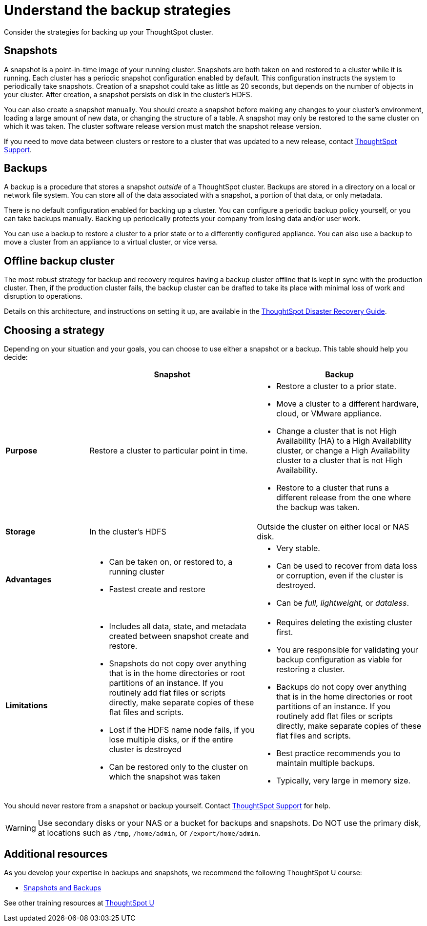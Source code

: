 = Understand the backup strategies
:last_updated: 7/13/2020

Consider the strategies for backing up your ThoughtSpot cluster.

[#snapshots]
== Snapshots

A snapshot is a point-in-time image of your running cluster.
Snapshots are both taken on and restored to a cluster while it is running.
Each cluster has a periodic snapshot configuration enabled by default.
This configuration instructs the system to periodically take snapshots.
Creation of a snapshot could take as little as 20 seconds, but depends on the number of objects in your cluster.
After creation, a snapshot persists on disk in the cluster's HDFS.

You can also create a snapshot manually.
You should create a snapshot before making any changes to your cluster's environment, loading a large amount of new data, or changing the structure of a table.
A snapshot may only be restored to the same cluster on which it was taken.
The cluster software release version must match the snapshot release version.

If you need to move data between clusters or restore to a cluster that was updated to a new release, contact xref:contact.adoc[ThoughtSpot Support].

[#backups]
== Backups

A backup is a procedure that stores a snapshot _outside_ of a ThoughtSpot cluster.
Backups are stored in a directory on a local or network file system.
You can store all of the data associated with a snapshot, a portion of that data, or only metadata.

There is no default configuration enabled for backing up a cluster.
You can configure a periodic backup policy yourself, or you can take backups manually.
Backing up periodically protects your company from losing data and/or user work.

You can use a backup to restore a cluster to a prior state or to a differently configured appliance.
You can also use a backup to move a cluster from an appliance to a virtual cluster, or vice versa.

[#offline-backups]
== Offline backup cluster

The most robust strategy for backup and recovery requires having a backup cluster offline that is kept in sync with the production cluster.
Then, if the production cluster fails, the backup cluster can be drafted to take its place with minimal loss of work and disruption to operations.

Details on this architecture, and instructions on setting it up, are available in the xref:about-disaster-recovery.adoc[ThoughtSpot Disaster Recovery Guide].

[#choose-strategy]
== Choosing a strategy

Depending on your situation and your goals, you can choose to use either a snapshot or a backup.
This table should help you decide:
[width="100%",options="header",cols="20%,40%,40%"]
|====================
||Snapshot|Backup
|**Purpose**|Restore a cluster to particular point in time. a|- Restore a cluster to a prior state.
- Move a cluster to a different hardware, cloud, or VMware appliance.
- Change a cluster that is not High Availability (HA) to a High Availability cluster, or change a High Availability cluster to a cluster that is not High Availability.
- Restore to a cluster that runs a different release from the one
where the backup was taken.
|**Storage**|In the cluster's HDFS a| Outside the cluster on either local or NAS disk.
|**Advantages** a|- Can be taken on, or restored to, a running cluster
- Fastest create and restore a|- Very stable.
- Can be used to recover from data loss or corruption, even if the cluster is destroyed.
- Can be _full, lightweight,_ or __dataless__.
|**Limitations** a|- Includes all data, state, and metadata created between
snapshot create and restore.
- Snapshots do not copy over anything that is in the home directories or root partitions of an instance. If you routinely add flat files or scripts directly, make separate copies of these flat files and scripts.
- Lost if the HDFS name node fails, if you lose multiple disks, or if the entire cluster is destroyed
- Can be restored only to the cluster on which the snapshot was taken a| - Requires deleting the existing cluster first.
- You are responsible for validating your backup configuration as
    viable for restoring a cluster.
- Backups do not copy over anything that is in the home directories or root partitions of an instance. If you routinely add flat files or scripts directly, make separate copies of these flat files and scripts.
- Best practice recommends you to maintain multiple backups.
- Typically, very large in memory size.
|====================

You should never restore from a snapshot or backup yourself.
Contact xref:contact.adoc[ThoughtSpot Support] for help.

WARNING: Use secondary disks or your NAS or a bucket for backups and snapshots. Do NOT use the primary disk, at locations such as `/tmp`, `/home/admin`, or `/export/home/admin`.

== Additional resources

As you develop your expertise in backups and snapshots, we recommend the following ThoughtSpot U course:

* https://training.thoughtspot.com/3-snapshots-backups/461810[Snapshots and Backups]

See other training resources at https://training.thoughtspot.com/[ThoughtSpot U]
